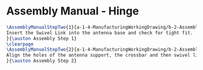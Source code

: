 * Assembly Manual - Hinge 
#+BEGIN_SRC tex :tangle Hinge.tex
\AssemblyManualStepTwo{1}{a-1-4-ManufacturingWorkingDrawing/b-2-AssemblyInstructionManual/c-Hinge/step1.png}{
Insert the Swivel Link into the antenna base and check for tight fit.
}{\auston Assembly Step 1}
\clearpage
\AssemblyManualStepTwo{2}{a-1-4-ManufacturingWorkingDrawing/b-2-AssemblyInstructionManual/c-Hinge/step2.png}{
Align the holes of the antenna support, the crossbar and then swivel link. Insert pin a.
}{\auston Assembly Step 2}
#+END_SRC
